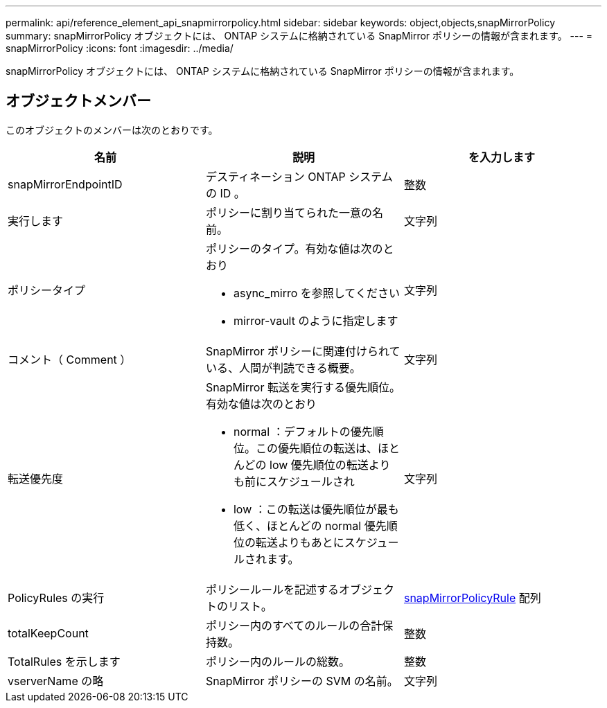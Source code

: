 ---
permalink: api/reference_element_api_snapmirrorpolicy.html 
sidebar: sidebar 
keywords: object,objects,snapMirrorPolicy 
summary: snapMirrorPolicy オブジェクトには、 ONTAP システムに格納されている SnapMirror ポリシーの情報が含まれます。 
---
= snapMirrorPolicy
:icons: font
:imagesdir: ../media/


[role="lead"]
snapMirrorPolicy オブジェクトには、 ONTAP システムに格納されている SnapMirror ポリシーの情報が含まれます。



== オブジェクトメンバー

このオブジェクトのメンバーは次のとおりです。

|===
| 名前 | 説明 | を入力します 


 a| 
snapMirrorEndpointID
 a| 
デスティネーション ONTAP システムの ID 。
 a| 
整数



 a| 
実行します
 a| 
ポリシーに割り当てられた一意の名前。
 a| 
文字列



 a| 
ポリシータイプ
 a| 
ポリシーのタイプ。有効な値は次のとおり

* async_mirro を参照してください
* mirror-vault のように指定します

 a| 
文字列



 a| 
コメント（ Comment ）
 a| 
SnapMirror ポリシーに関連付けられている、人間が判読できる概要。
 a| 
文字列



 a| 
転送優先度
 a| 
SnapMirror 転送を実行する優先順位。有効な値は次のとおり

* normal ：デフォルトの優先順位。この優先順位の転送は、ほとんどの low 優先順位の転送よりも前にスケジュールされ
* low ：この転送は優先順位が最も低く、ほとんどの normal 優先順位の転送よりもあとにスケジュールされます。

 a| 
文字列



 a| 
PolicyRules の実行
 a| 
ポリシールールを記述するオブジェクトのリスト。
 a| 
xref:reference_element_api_snapmirrorpolicyrule.adoc[snapMirrorPolicyRule] 配列



 a| 
totalKeepCount
 a| 
ポリシー内のすべてのルールの合計保持数。
 a| 
整数



 a| 
TotalRules を示します
 a| 
ポリシー内のルールの総数。
 a| 
整数



 a| 
vserverName の略
 a| 
SnapMirror ポリシーの SVM の名前。
 a| 
文字列

|===